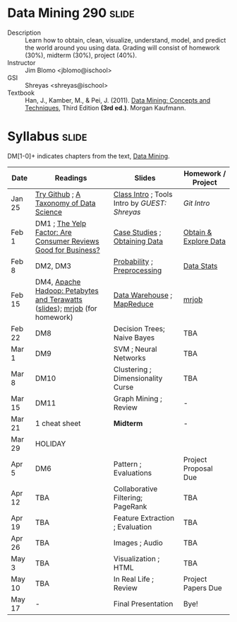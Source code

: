 * Data Mining 290 :slide:
  + Description :: Learn how to obtain, clean, visualize, understand, model, and
    predict the world around you using data.  Grading will consist of homework
    (30%), midterm (30%), project (40%). 
  + Instructor :: Jim Blomo <jblomo@ischool>
  + GSI :: Shreyas <shreyas@ischool>
  + Textbook :: Han, J., Kamber, M., & Pei, J. (2011). _Data Mining: Concepts and Techniques_, Third Edition *(3rd ed.)*. Morgan Kaufmann.


* Syllabus :slide:
DM[1-0]+ indicates chapters from the text, _Data Mining_.

| Date | Readings | Slides | Homework / Project |
|------+----------+--------+--------------------|
| Jan 25 | [[http://try.github.com][Try Github]] ; [[http://www.dataists.com/2010/09/a-taxonomy-of-data-science/][A Taxonomy of Data Science]] | [[file:slides/2013-01-25-Intro.html][Class Intro]] ; Tools Intro by /GUEST: Shreyas/ | [[ https://github.com/seekshreyas/Introduction-to-Git-Github][Git Intro]] |
| Feb 1 | DM1 ; [[http://hbswk.hbs.edu/item/6836.html][The Yelp Factor: Are Consumer Reviews Good for Business?]] | [[file:slides/2013-02-01-CaseStudies.html][Case Studies]] ; [[file:slides/2013-02-01-Obtaining-Data.html][Obtaining Data]] | [[file:slides/2013-02-01-Lab.html][Obtain & Explore Data]] |
| Feb 8 | DM2, DM3 | [[file:slides/2013-02-08-Probability.html][Probability]] ; [[file:slides/2013-02-08-Preprocessing.html][Preprocessing]] | [[file:slides/2013-02-08-Lab.html][Data Stats]] |
| Feb 15 | DM4, [[http://www.youtube.com/watch?v=SS27F-hYWfU][Apache Hadoop: Petabytes and Terawatts]] ([[http://prezi.com/u0ukvqzpyh5p/apache-hadoop-petabytes-and-terawatts/][slides]]); [[http://packages.python.org/mrjob/][mrjob]] (for homework) | [[file:slides/2013-02-15-Data-Warehouse.html][Data Warehouse]] ; [[file:slides/2013-02-15-MapReduce.html][MapReduce]] | [[file:slides/2013-02-15-mrjob.html][mrjob]] |
| Feb 22 | DM8 | Decision Trees; Naive Bayes | TBA |
| Mar 1 | DM9 | SVM ; Neural Networks | TBA |
| Mar 8 | DM10 | Clustering ; Dimensionality Curse | TBA | 
| Mar 15 | DM11 | Graph Mining ; Review  | - |
| Mar 21 | 1 cheat sheet | *Midterm* | - |
| Mar 29 | HOLIDAY
| Apr 5 | DM6 | Pattern ; Evaluations | Project Proposal Due |
| Apr 12 | TBA | Collaborative Filtering; PageRank | TBA |
| Apr 19 | TBA | Feature Extraction ; Evaluation | TBA |
| Apr 26 | TBA | Images ; Audio | TBA |
| May 3 | TBA | Visualization ; HTML | TBA |
| May 10 | TBA | In Real Life ; Review | Project Papers Due |
| May 17 |  -  | Final Presentation | Bye! |


#+STYLE: <link rel="stylesheet" type="text/css" href="slides/production/common.css" />
#+STYLE: <link rel="stylesheet" type="text/css" href="slides/production/screen.css" media="screen" />
#+STYLE: <link rel="stylesheet" type="text/css" href="slides/production/projection.css" media="projection" />
#+STYLE: <link rel="stylesheet" type="text/css" href="slides/production/presenter.css" media="presenter" />

#+BEGIN_HTML
<script type="text/javascript" src="slides/production/org-html-slideshow.js"></script>
<a href="https://github.com/jblomo/datamining290"><img style="position: absolute; top: 0; right: 0; border: 0;" src="https://s3.amazonaws.com/github/ribbons/forkme_right_darkblue_121621.png" alt="Fork me on GitHub"></a>
#+END_HTML

# Local Variables:
# org-export-html-style-include-default: nil
# org-export-html-style-include-scripts: nil
# buffer-file-coding-system: utf-8-unix
# End:
